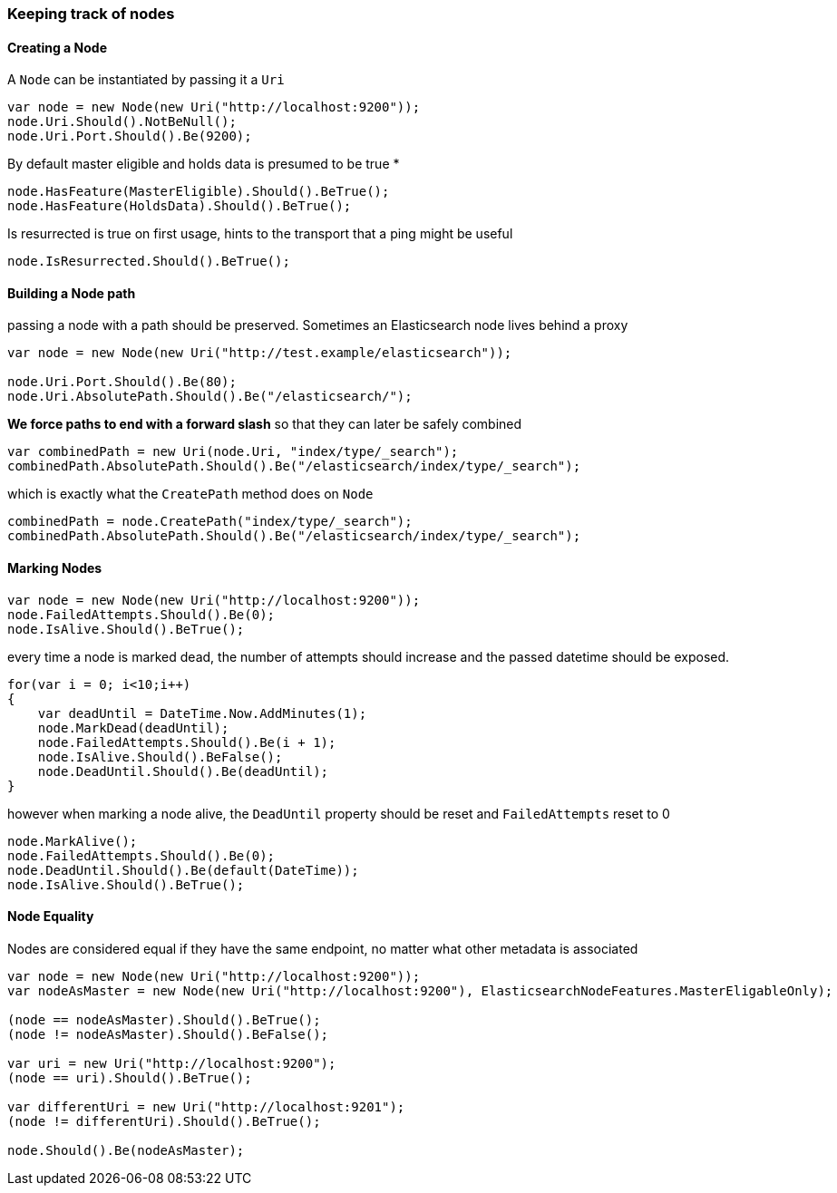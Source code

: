 :ref_current: https://www.elastic.co/guide/en/elasticsearch/reference/master

:github: https://github.com/elastic/elasticsearch-net

:nuget: https://www.nuget.org/packages

////
IMPORTANT NOTE
==============
This file has been generated from https://github.com/elastic/elasticsearch-net/tree/master/src/Tests/Tests/ClientConcepts/ConnectionPooling/BuildingBlocks/KeepingTrackOfNodes.Doc.cs. 
If you wish to submit a PR for any spelling mistakes, typos or grammatical errors for this file,
please modify the original csharp file found at the link and submit the PR with that change. Thanks!
////

[[keeping-track-of-nodes]]
=== Keeping track of nodes

==== Creating a Node

A `Node` can be instantiated by passing it a `Uri`

[source,csharp]
----
var node = new Node(new Uri("http://localhost:9200"));
node.Uri.Should().NotBeNull();
node.Uri.Port.Should().Be(9200);
----

By default master eligible and holds data is presumed to be true *

[source,csharp]
----
node.HasFeature(MasterEligible).Should().BeTrue();
node.HasFeature(HoldsData).Should().BeTrue();
----

Is resurrected is true on first usage, hints to the transport that a ping might be useful 

[source,csharp]
----
node.IsResurrected.Should().BeTrue();
----

==== Building a Node path

passing a node with a path should be preserved.
Sometimes an Elasticsearch node lives behind a proxy

[source,csharp]
----
var node = new Node(new Uri("http://test.example/elasticsearch"));

node.Uri.Port.Should().Be(80);
node.Uri.AbsolutePath.Should().Be("/elasticsearch/");
----

*We force paths to end with a forward slash* so that they can later be safely combined 

[source,csharp]
----
var combinedPath = new Uri(node.Uri, "index/type/_search");
combinedPath.AbsolutePath.Should().Be("/elasticsearch/index/type/_search");
----

which is exactly what the `CreatePath` method does on `Node` 

[source,csharp]
----
combinedPath = node.CreatePath("index/type/_search");
combinedPath.AbsolutePath.Should().Be("/elasticsearch/index/type/_search");
----

==== Marking Nodes 

[source,csharp]
----
var node = new Node(new Uri("http://localhost:9200"));
node.FailedAttempts.Should().Be(0);
node.IsAlive.Should().BeTrue();
----

every time a node is marked dead, the number of attempts should increase
and the passed datetime should be exposed.

[source,csharp]
----
for(var i = 0; i<10;i++)
{
    var deadUntil = DateTime.Now.AddMinutes(1);
    node.MarkDead(deadUntil);
    node.FailedAttempts.Should().Be(i + 1);
    node.IsAlive.Should().BeFalse();
    node.DeadUntil.Should().Be(deadUntil);
}
----

however when marking a node alive, the `DeadUntil` property should be reset and `FailedAttempts` reset to 0

[source,csharp]
----
node.MarkAlive();
node.FailedAttempts.Should().Be(0);
node.DeadUntil.Should().Be(default(DateTime));
node.IsAlive.Should().BeTrue();
----

==== Node Equality

Nodes are considered equal if they have the same endpoint, no matter what other metadata is associated 

[source,csharp]
----
var node = new Node(new Uri("http://localhost:9200"));
var nodeAsMaster = new Node(new Uri("http://localhost:9200"), ElasticsearchNodeFeatures.MasterEligableOnly);

(node == nodeAsMaster).Should().BeTrue();
(node != nodeAsMaster).Should().BeFalse();

var uri = new Uri("http://localhost:9200");
(node == uri).Should().BeTrue();

var differentUri = new Uri("http://localhost:9201");
(node != differentUri).Should().BeTrue();

node.Should().Be(nodeAsMaster);
----

